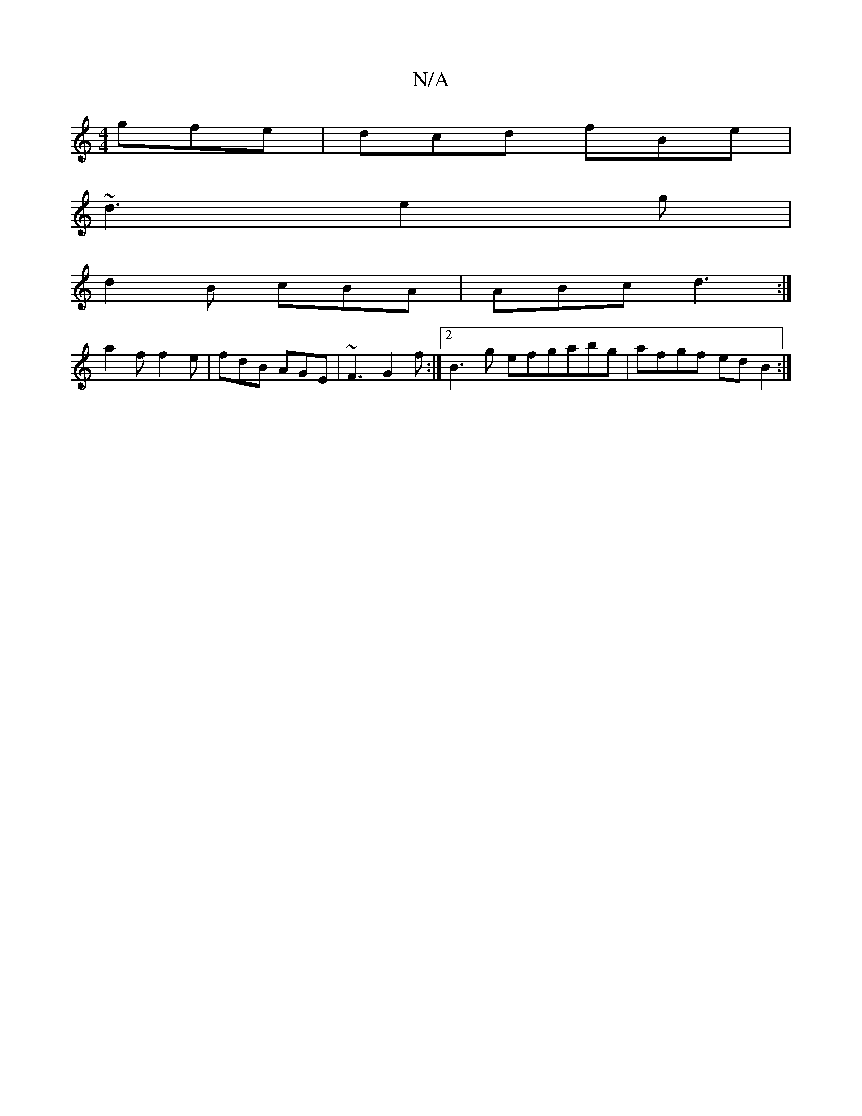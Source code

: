 X:1
T:N/A
M:4/4
R:N/A
K:Cmajor
 gfe |dcd fBe|
~d3 e2g|
d2B cBA|ABc d3:|
a2f f2e|fdB AGE|~F3 G2f:|2 B3g efgabg|afgf edB2:|

|:dGE G2B | gfg f2f||
|:g2g g3||
efe f2e|dcB A2G|C>DE F>GE|A2A A>Bc | BAG FDA |
FED E2E | A/G/FE F2EF|G2G B2